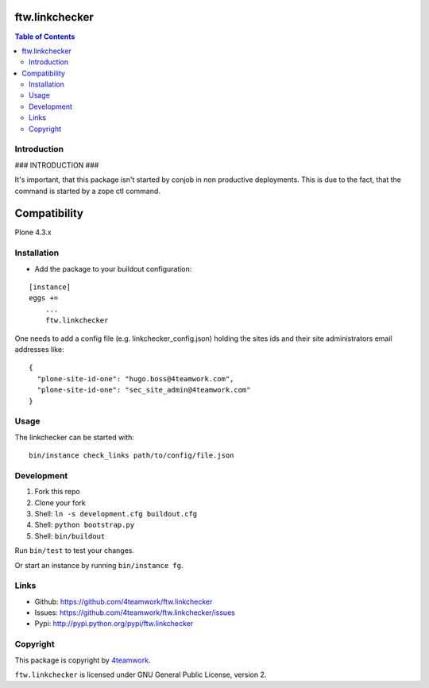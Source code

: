 ftw.linkchecker
---------------
.. contents:: Table of Contents


Introduction
============

### INTRODUCTION ###

It's important, that this package isn't started by conjob in non productive
deployments. This is due to the fact, that the command is started by a zope
ctl command.

Compatibility
-------------

Plone 4.3.x


Installation
============

- Add the package to your buildout configuration:

::

    [instance]
    eggs +=
        ...
        ftw.linkchecker


One needs to add a config file (e.g. linkchecker_config.json) holding the sites
ids and their site administrators email addresses like:

::

    {
      "plone-site-id-one": "hugo.boss@4teamwork.com",
      "plone-site-id-one": "sec_site_admin@4teamwork.com"
    }


Usage
=====

The linkchecker can be started with:

::

    bin/instance check_links path/to/config/file.json


Development
===========

1. Fork this repo
2. Clone your fork
3. Shell: ``ln -s development.cfg buildout.cfg``
4. Shell: ``python bootstrap.py``
5. Shell: ``bin/buildout``

Run ``bin/test`` to test your changes.

Or start an instance by running ``bin/instance fg``.


Links
=====

- Github: https://github.com/4teamwork/ftw.linkchecker
- Issues: https://github.com/4teamwork/ftw.linkchecker/issues
- Pypi: http://pypi.python.org/pypi/ftw.linkchecker


Copyright
=========

This package is copyright by `4teamwork <http://www.4teamwork.ch/>`_.

``ftw.linkchecker`` is licensed under GNU General Public License, version 2.
